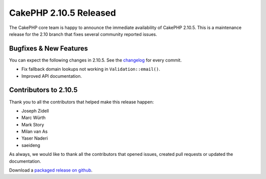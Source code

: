 CakePHP 2.10.5 Released
=======================

The CakePHP core team is happy to announce the immediate availability of CakePHP
2.10.5. This is a maintenance release for the 2.10 branch that fixes several
community reported issues.

Bugfixes & New Features
-----------------------

You can expect the following changes in 2.10.5. See the `changelog
<https://github.com/cakephp/cakephp/compare/2.10.4...2.10.5>`_ for every commit.

* Fix fallback domain lookups not working in ``Validation::email()``.
* Improved API documentation.

Contributors to 2.10.5
----------------------

Thank you to all the contributors that helped make this release happen:

* Joseph Zidell
* Marc Würth
* Mark Story
* Milan van As
* Yaser Naderi
* saeideng

As always, we would like to thank all the contributors that opened issues,
created pull requests or updated the documentation.

Download a `packaged release on github
<https://github.com/cakephp/cakephp/releases>`_.

.. author:: markstory
.. categories:: release, news
.. tags:: release, news

